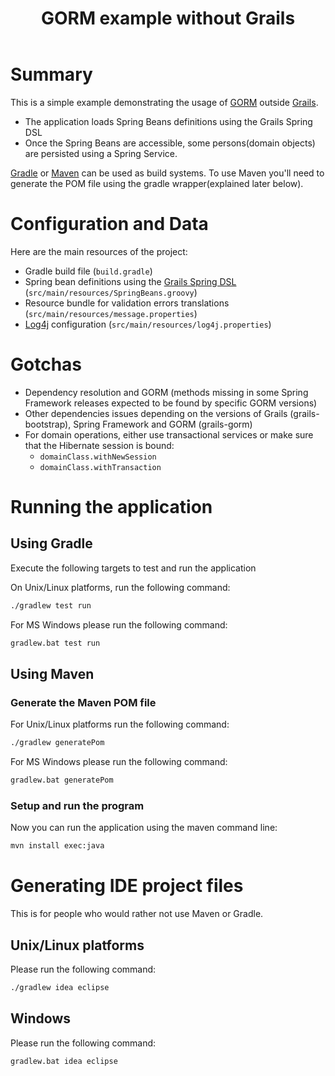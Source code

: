 #+TITLE: GORM example without Grails

* Summary

This is a simple example demonstrating the usage of [[http://grails.org/doc/latest/guide/GORM.html][GORM]] outside [[http://grails.org][Grails]].

- The application loads Spring Beans definitions using the Grails Spring DSL
- Once the Spring Beans are accessible, some persons(domain objects) are persisted using a Spring Service.

[[http://gradle.org][Gradle]] or [[http://maven.apache.org][Maven]] can be used as build systems. 
To use Maven you'll need to generate the POM file using the gradle wrapper(explained later below).

* Configuration and Data

Here are the main resources of the project:
- Gradle build file (=build.gradle=)
- Spring bean definitions using the [[http://grails.org/doc/latest/guide/spring.html#springdsl][Grails Spring DSL]] (=src/main/resources/SpringBeans.groovy=)
- Resource bundle for validation errors translations (=src/main/resources/message.properties=)
- [[http://logging.apache.org/log4j/1.2/][Log4j]] configuration (=src/main/resources/log4j.properties=)

* Gotchas
- Dependency resolution and GORM (methods missing in some Spring Framework releases expected to be found by specific GORM versions)
- Other dependencies issues depending on the versions of Grails (grails-bootstrap), Spring Framework and GORM (grails-gorm)
- For domain operations, either use transactional services or make sure that the Hibernate session is bound:
 - =domainClass.withNewSession=
 - =domainClass.withTransaction=

* Running the application

** Using Gradle

Execute the following targets to test and run the application

On Unix/Linux platforms, run the following command:

#+begin_src sh
./gradlew test run
#+end_src

For MS Windows please run the following command:

#+begin_src sh
gradlew.bat test run
#+end_src

** Using Maven

*** Generate the Maven POM file

For Unix/Linux platforms run the following command:

#+begin_src sh
./gradlew generatePom
#+end_src

For MS Windows please run the following command:

#+begin_src sh
gradlew.bat generatePom
#+end_src

*** Setup and run the program

Now you can run the application using the maven command line:

#+begin_src sh
mvn install exec:java
#+end_src

* Generating IDE project files
This is for people who would rather not use Maven or Gradle.

** Unix/Linux platforms

Please run the following command:

#+begin_src sh
./gradlew idea eclipse
#+end_src

** Windows

Please run the following command:

#+begin_src sh
gradlew.bat idea eclipse
#+end_src
